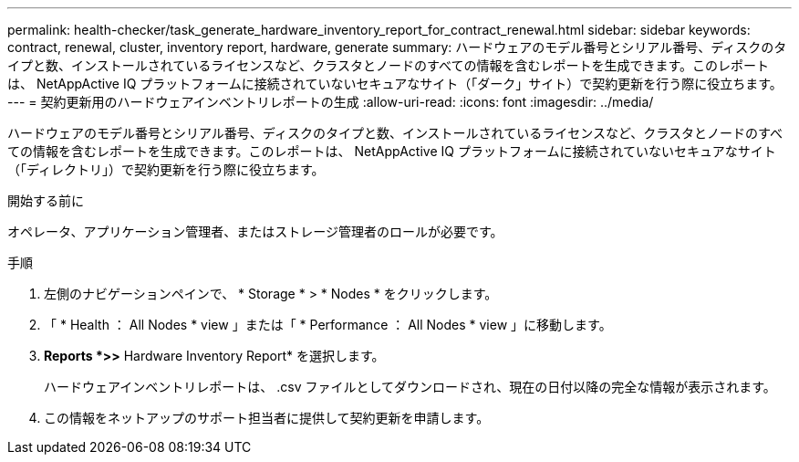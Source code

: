 ---
permalink: health-checker/task_generate_hardware_inventory_report_for_contract_renewal.html 
sidebar: sidebar 
keywords: contract, renewal, cluster, inventory report, hardware, generate 
summary: ハードウェアのモデル番号とシリアル番号、ディスクのタイプと数、インストールされているライセンスなど、クラスタとノードのすべての情報を含むレポートを生成できます。このレポートは、 NetAppActive IQ プラットフォームに接続されていないセキュアなサイト（「ダーク」サイト）で契約更新を行う際に役立ちます。 
---
= 契約更新用のハードウェアインベントリレポートの生成
:allow-uri-read: 
:icons: font
:imagesdir: ../media/


[role="lead"]
ハードウェアのモデル番号とシリアル番号、ディスクのタイプと数、インストールされているライセンスなど、クラスタとノードのすべての情報を含むレポートを生成できます。このレポートは、 NetAppActive IQ プラットフォームに接続されていないセキュアなサイト（「ディレクトリ」）で契約更新を行う際に役立ちます。

.開始する前に
オペレータ、アプリケーション管理者、またはストレージ管理者のロールが必要です。

.手順
. 左側のナビゲーションペインで、 * Storage * > * Nodes * をクリックします。
. 「 * Health ： All Nodes * view 」または「 * Performance ： All Nodes * view 」に移動します。
. *Reports *>***>** Hardware Inventory Report* を選択します。
+
ハードウェアインベントリレポートは、 .csv ファイルとしてダウンロードされ、現在の日付以降の完全な情報が表示されます。

. この情報をネットアップのサポート担当者に提供して契約更新を申請します。

